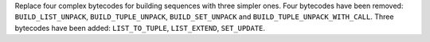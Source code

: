 Replace four complex bytecodes for building sequences with three simpler ones.
Four bytecodes have been removed: ``BUILD_LIST_UNPACK``, ``BUILD_TUPLE_UNPACK``, ``BUILD_SET_UNPACK`` and ``BUILD_TUPLE_UNPACK_WITH_CALL``.
Three bytecodes have been added: ``LIST_TO_TUPLE``, ``LIST_EXTEND``, ``SET_UPDATE``.

